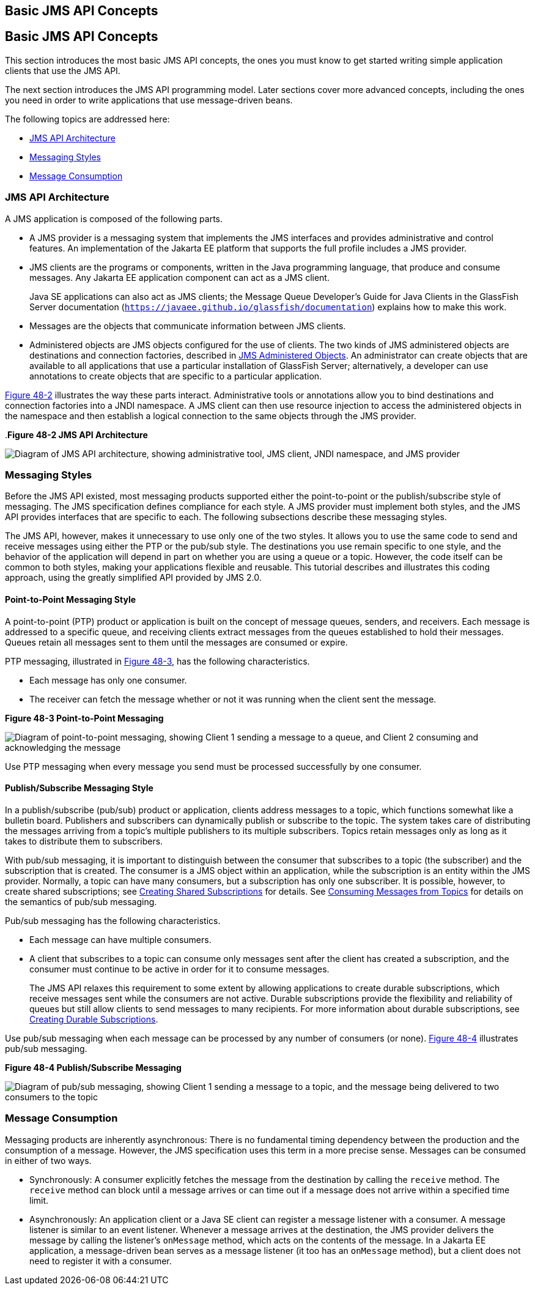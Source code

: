 ## Basic JMS API Concepts


[[BNCDX]][[basic-jms-api-concepts]]

Basic JMS API Concepts
----------------------

This section introduces the most basic JMS API concepts, the ones you
must know to get started writing simple application clients that use the
JMS API.

The next section introduces the JMS API programming model. Later
sections cover more advanced concepts, including the ones you need in
order to write applications that use message-driven beans.

The following topics are addressed here:

* link:#BNCDY[JMS API Architecture]
* link:#BNCEA[Messaging Styles]
* link:#BNCEG[Message Consumption]

[[BNCDY]][[jms-api-architecture]]

JMS API Architecture
~~~~~~~~~~~~~~~~~~~~

A JMS application is composed of the following parts.

* A JMS provider is a messaging system that implements the JMS
interfaces and provides administrative and control features. An
implementation of the Jakarta EE platform that supports the full profile
includes a JMS provider.
* JMS clients are the programs or components, written in the Java
programming language, that produce and consume messages. Any Jakarta EE
application component can act as a JMS client.
+
Java SE applications can also act as JMS clients; the Message Queue
Developer's Guide for Java Clients in the GlassFish Server documentation
(`https://javaee.github.io/glassfish/documentation`) explains how to make this work.
* Messages are the objects that communicate information between JMS
clients.
* Administered objects are JMS objects configured for the use of
clients. The two kinds of JMS administered objects are destinations and
connection factories, described in link:jms-concepts003.html#BNCEJ[JMS
Administered Objects]. An administrator can create objects that are
available to all applications that use a particular installation of
GlassFish Server; alternatively, a developer can use annotations to
create objects that are specific to a particular application.

link:#BNCDZ[Figure 48-2] illustrates the way these parts interact.
Administrative tools or annotations allow you to bind destinations and
connection factories into a JNDI namespace. A JMS client can then use
resource injection to access the administered objects in the namespace
and then establish a logical connection to the same objects through the
JMS provider.

[[BNCDZ]].*Figure 48-2 JMS API Architecture*

image:img/jakartaeett_dt_027.png[
"Diagram of JMS API architecture, showing administrative tool, JMS
client, JNDI namespace, and JMS provider"]

[[BNCEA]][[messaging-styles]]

Messaging Styles
~~~~~~~~~~~~~~~~

Before the JMS API existed, most messaging products supported either the
point-to-point or the publish/subscribe style of messaging. The JMS
specification defines compliance for each style. A JMS provider must
implement both styles, and the JMS API provides interfaces that are
specific to each. The following subsections describe these messaging
styles.

The JMS API, however, makes it unnecessary to use only one of the two
styles. It allows you to use the same code to send and receive messages
using either the PTP or the pub/sub style. The destinations you use
remain specific to one style, and the behavior of the application will
depend in part on whether you are using a queue or a topic. However, the
code itself can be common to both styles, making your applications
flexible and reusable. This tutorial describes and illustrates this
coding approach, using the greatly simplified API provided by JMS 2.0.

[[BNCEB]][[point-to-point-messaging-style]]

Point-to-Point Messaging Style
^^^^^^^^^^^^^^^^^^^^^^^^^^^^^^

A point-to-point (PTP) product or application is built on the concept of
message queues, senders, and receivers. Each message is addressed to a
specific queue, and receiving clients extract messages from the queues
established to hold their messages. Queues retain all messages sent to
them until the messages are consumed or expire.

PTP messaging, illustrated in link:#BNCEC[Figure 48-3], has the
following characteristics.

* Each message has only one consumer.
* The receiver can fetch the message whether or not it was running when
the client sent the message.

[[BNCEC]]

.*Figure 48-3 Point-to-Point Messaging*
image:img/jakartaeett_dt_028.png[
"Diagram of point-to-point messaging, showing Client 1 sending a message
to a queue, and Client 2 consuming and acknowledging the message"]

Use PTP messaging when every message you send must be processed
successfully by one consumer.

[[BNCED]][[publishsubscribe-messaging-style]]

Publish/Subscribe Messaging Style
^^^^^^^^^^^^^^^^^^^^^^^^^^^^^^^^^

In a publish/subscribe (pub/sub) product or application, clients address
messages to a topic, which functions somewhat like a bulletin board.
Publishers and subscribers can dynamically publish or subscribe to the
topic. The system takes care of distributing the messages arriving from
a topic's multiple publishers to its multiple subscribers. Topics retain
messages only as long as it takes to distribute them to subscribers.

With pub/sub messaging, it is important to distinguish between the
consumer that subscribes to a topic (the subscriber) and the
subscription that is created. The consumer is a JMS object within an
application, while the subscription is an entity within the JMS
provider. Normally, a topic can have many consumers, but a subscription
has only one subscriber. It is possible, however, to create shared
subscriptions; see link:jms-concepts003.html#BABJCIGJ[Creating Shared
Subscriptions] for details. See
link:jms-concepts003.html#BABEEJJJ[Consuming Messages from Topics] for
details on the semantics of pub/sub messaging.

Pub/sub messaging has the following characteristics.

* Each message can have multiple consumers.
* A client that subscribes to a topic can consume only messages sent
after the client has created a subscription, and the consumer must
continue to be active in order for it to consume messages.
+
The JMS API relaxes this requirement to some extent by allowing
applications to create durable subscriptions, which receive messages
sent while the consumers are not active. Durable subscriptions provide
the flexibility and reliability of queues but still allow clients to
send messages to many recipients. For more information about durable
subscriptions, see link:jms-concepts003.html#BNCGD[Creating Durable
Subscriptions].

Use pub/sub messaging when each message can be processed by any number
of consumers (or none). link:#BNCEE[Figure 48-4] illustrates pub/sub
messaging.

[[BNCEE]]

.*Figure 48-4 Publish/Subscribe Messaging*

image:img/jakartaeett_dt_029.png[
"Diagram of pub/sub messaging, showing Client 1 sending a message to a
topic, and the message being delivered to two consumers to the topic"]

[[BNCEG]][[message-consumption]]

Message Consumption
~~~~~~~~~~~~~~~~~~~

Messaging products are inherently asynchronous: There is no fundamental
timing dependency between the production and the consumption of a
message. However, the JMS specification uses this term in a more precise
sense. Messages can be consumed in either of two ways.

* Synchronously: A consumer explicitly fetches the message from the
destination by calling the `receive` method. The `receive` method can
block until a message arrives or can time out if a message does not
arrive within a specified time limit.
* Asynchronously: An application client or a Java SE client can register
a message listener with a consumer. A message listener is similar to an
event listener. Whenever a message arrives at the destination, the JMS
provider delivers the message by calling the listener's `onMessage`
method, which acts on the contents of the message. In a Jakarta EE
application, a message-driven bean serves as a message listener (it too
has an `onMessage` method), but a client does not need to register it
with a consumer.
